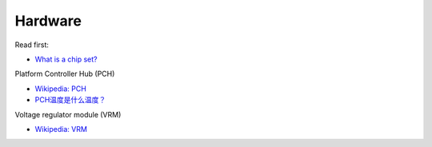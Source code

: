 Hardware
========

Read first:

-   `What is a chip set? <https://www.howtogeek.com/287206/what-is-a-chipset-and-why-should-i-care/>`_

Platform Controller Hub (PCH)

-   `Wikipedia: PCH <https://en.wikipedia.org/wiki/Platform_Controller_Hub>`_

-   `PCH温度是什么温度？ <https://www.jd.com/phb/zhishi/03eb377521ece2dd.html>`_

Voltage regulator module (VRM)

-   `Wikipedia: VRM <https://en.wikipedia.org/wiki/Voltage_regulator_module>`_


